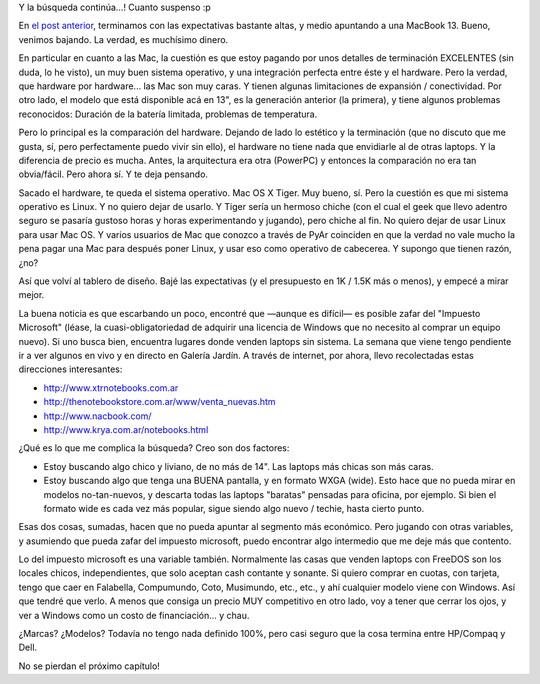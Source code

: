 .. title: Buscando laptop - II
.. slug: buscando-laptop-ii
.. date: 2006-12-14 23:43:18 UTC-03:00
.. tags: General,laptop
.. category: 
.. link: 
.. description: 
.. type: text
.. author: cHagHi
.. from_wp: True

Y la búsqueda continúa...! Cuanto suspenso :p

En `el post anterior`_, terminamos con las expectativas bastante altas,
y medio apuntando a una MacBook 13. Bueno, venimos bajando. La verdad,
es muchísimo dinero.

En particular en cuanto a las Mac, la cuestión es que estoy pagando por
unos detalles de terminación EXCELENTES (sin duda, lo he visto), un muy
buen sistema operativo, y una integración perfecta entre éste y el
hardware. Pero la verdad, que hardware por hardware... las Mac son muy
caras. Y tienen algunas limitaciones de expansión / conectividad. Por
otro lado, el modelo que está disponible acá en 13", es la generación
anterior (la primera), y tiene algunos problemas reconocidos: Duración
de la batería limitada, problemas de temperatura.

Pero lo principal es la comparación del hardware. Dejando de lado lo
estético y la terminación (que no discuto que me gusta, sí, pero
perfectamente puedo vivir sin ello), el hardware no tiene nada que
envidiarle al de otras laptops. Y la diferencia de precio es mucha.
Antes, la arquitectura era otra (PowerPC) y entonces la comparación no
era tan obvia/fácil. Pero ahora sí. Y te deja pensando.

Sacado el hardware, te queda el sistema operativo. Mac OS X Tiger. Muy
bueno, sí. Pero la cuestión es que mi sistema operativo es Linux. Y no
quiero dejar de usarlo. Y Tiger sería un hermoso chiche (con el cual el
geek que llevo adentro seguro se pasaría gustoso horas y horas
experimentando y jugando), pero chiche al fin. No quiero dejar de usar
Linux para usar Mac OS. Y varios usuarios de Mac que conozco a través de
PyAr coinciden en que la verdad no vale mucho la pena pagar una Mac para
después poner Linux, y usar eso como operativo de cabecerea. Y supongo
que tienen razón, ¿no?

Así que volví al tablero de diseño. Bajé las expectativas (y el
presupuesto en 1K / 1.5K más o menos), y empecé a mirar mejor.

La buena noticia es que escarbando un poco, encontré que —aunque es
difícil— es posible zafar del "Impuesto Microsoft" (léase, la
cuasi-obligatoriedad de adquirir una licencia de Windows que no necesito
al comprar un equipo nuevo). Si uno busca bien, encuentra lugares donde
venden laptops sin sistema. La semana que viene tengo pendiente ir a ver
algunos en vivo y en directo en Galería Jardín. A través de internet,
por ahora, llevo recolectadas estas direcciones interesantes:

-  http://www.xtrnotebooks.com.ar
-  http://thenotebookstore.com.ar/www/venta_nuevas.htm
-  http://www.nacbook.com/
-  http://www.krya.com.ar/notebooks.html

¿Qué es lo que me complica la búsqueda? Creo son dos factores:

-  Estoy buscando algo chico y liviano, de no más de 14". Las laptops
   más chicas son más caras.

-  Estoy buscando algo que tenga una BUENA pantalla, y en formato WXGA
   (wide). Esto hace que no pueda mirar en modelos no-tan-nuevos, y
   descarta todas las laptops "baratas" pensadas para oficina, por
   ejemplo. Si bien el formato wide es cada vez más popular, sigue
   siendo algo nuevo / techie, hasta cierto punto.

Esas dos cosas, sumadas, hacen que no pueda apuntar al segmento más
económico. Pero jugando con otras variables, y asumiendo que pueda zafar
del impuesto microsoft, puedo encontrar algo intermedio que me deje más
que contento.

Lo del impuesto microsoft es una variable también. Normalmente las casas
que venden laptops con FreeDOS son los locales chicos, independientes,
que solo aceptan cash contante y sonante. Si quiero comprar en cuotas,
con tarjeta, tengo que caer en Falabella, Compumundo, Coto, Musimundo,
etc., etc., y ahí cualquier modelo viene con Windows. Así que tendré que
verlo. A menos que consiga un precio MUY competitivo en otro lado, voy a
tener que cerrar los ojos, y ver a Windows como un costo de
financiación... y chau.

¿Marcas? ¿Modelos? Todavía no tengo nada definido 100%, pero casi seguro
que la cosa termina entre HP/Compaq y Dell.

No se pierdan el próximo capítulo!

 

.. _el post anterior: http://www.chaghi.com.ar/blog/post/2006/12/10/Buscando-laptop
